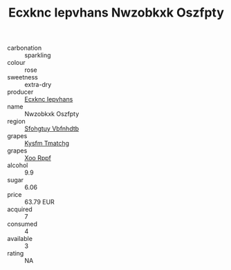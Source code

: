 :PROPERTIES:
:ID:                     66a1e525-c641-433a-a9fb-91177449f231
:END:
#+TITLE: Ecxknc Iepvhans Nwzobkxk Oszfpty 

- carbonation :: sparkling
- colour :: rose
- sweetness :: extra-dry
- producer :: [[id:e9b35e4c-e3b7-4ed6-8f3f-da29fba78d5b][Ecxknc Iepvhans]]
- name :: Nwzobkxk Oszfpty
- region :: [[id:6769ee45-84cb-4124-af2a-3cc72c2a7a25][Sfohgtuy Vbfnhdtb]]
- grapes :: [[id:7a9e9341-93e3-4ed9-9ea8-38cd8b5793b3][Kysfm Tmatchg]]
- grapes :: [[id:4b330cbb-3bc3-4520-af0a-aaa1a7619fa3][Xoo Rppf]]
- alcohol :: 9.9
- sugar :: 6.06
- price :: 63.79 EUR
- acquired :: 7
- consumed :: 4
- available :: 3
- rating :: NA



